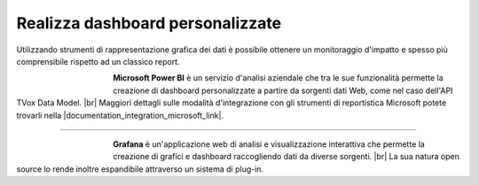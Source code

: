 ==================================
Realizza dashboard personalizzate
==================================

Utilizzando strumenti di rappresentazione grafica dei dati è possibile ottenere un monitoraggio d'impatto e spesso più comprensibile rispetto ad un classico report.

.. figure:: /images/datamodel/MicrosoftPowerBI.png
    :align: left
    :figwidth: 120px

**Microsoft Power BI** è un servizio d'analisi aziendale che tra le sue funzionalità permette la creazione di dashboard personalizzate a partire da sorgenti dati Web, come nel caso dell'API TVox Data Model. |br|
Maggiori dettagli sulle modalità d'integrazione con gli strumenti di reportistica Microsoft potete trovarli nella |documentation_integration_microsoft_link|.

--------------------------

.. figure:: /images/datamodel/Grafana.png
    :align: left
    :figwidth: 120px

**Grafana** è un'applicazione web di analisi e visualizzazione interattiva che permette la creazione di grafici e dashboard raccogliendo dati da diverse sorgenti. |br|
La sua natura open source lo rende inoltre espandibile attraverso un sistema di plug-in.

.. |documentation_integration_microsoft_link| raw:: html

    <a href="http://documentation.teleniasoftware.com/datamodel/index.html#microsoft-excel-amp-power-bi"target="_blank"> documentazione tecnica</a>


.. |br| raw:: html

   <br />
